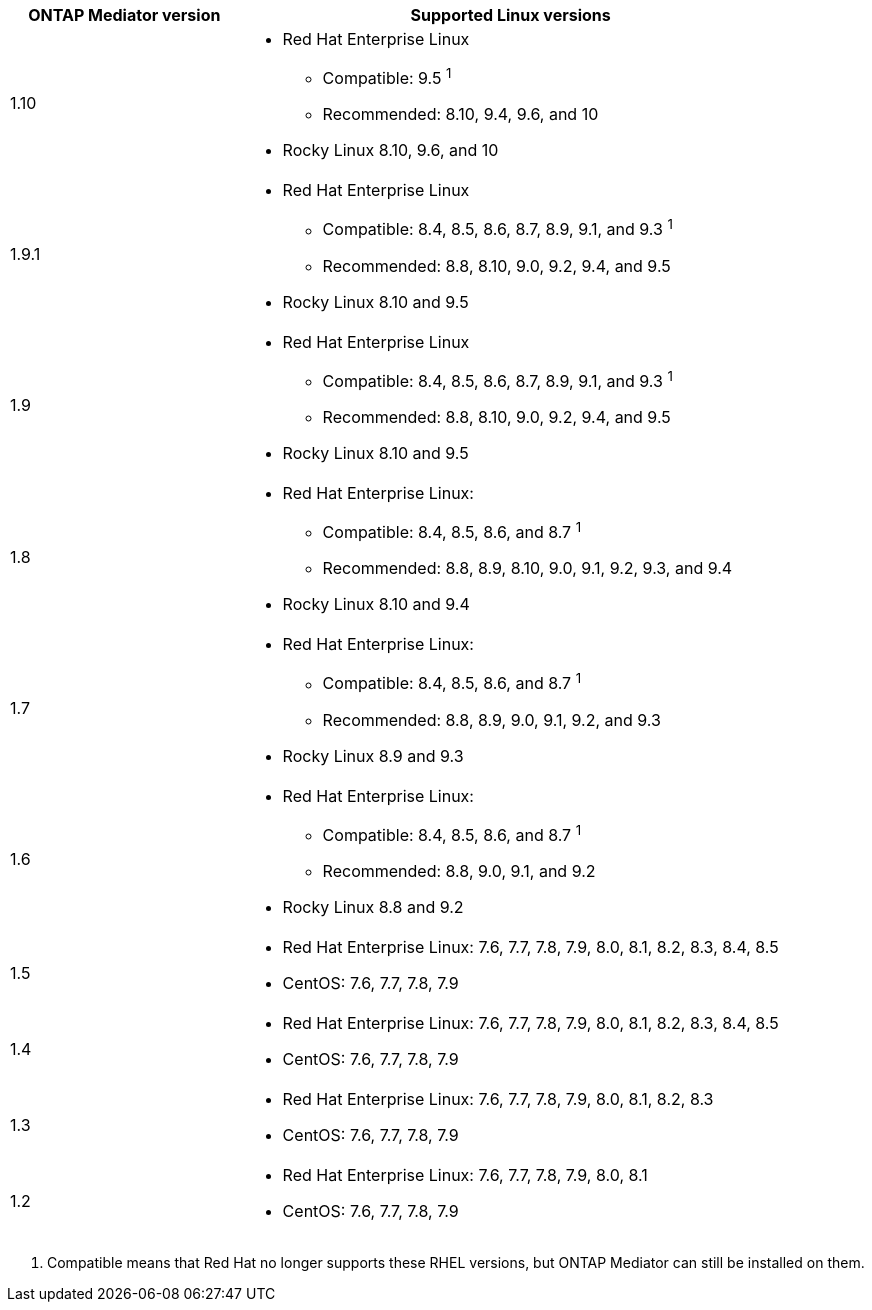 [cols="30,70"]
|===

h| ONTAP Mediator version h| Supported Linux versions

a| 1.10 
a| 
* Red Hat Enterprise Linux
** Compatible: 9.5 ^1^
** Recommended: 8.10, 9.4, 9.6, and 10
* Rocky Linux 8.10, 9.6, and 10

a| 1.9.1
a| 
* Red Hat Enterprise Linux 
** Compatible: 8.4, 8.5, 8.6, 8.7, 8.9, 9.1, and 9.3 ^1^
** Recommended: 8.8, 8.10, 9.0, 9.2, 9.4, and 9.5 
* Rocky Linux 8.10 and 9.5

a| 1.9
a| 
* Red Hat Enterprise Linux 
** Compatible: 8.4, 8.5, 8.6, 8.7, 8.9, 9.1, and 9.3 ^1^
** Recommended: 8.8, 8.10, 9.0, 9.2, 9.4, and 9.5 
* Rocky Linux 8.10 and 9.5

a| 1.8
a| 
* Red Hat Enterprise Linux: 
** Compatible: 8.4, 8.5, 8.6, and 8.7 ^1^
** Recommended: 8.8, 8.9, 8.10, 9.0, 9.1, 9.2, 9.3, and 9.4
* Rocky Linux 8.10 and 9.4 

a| 1.7
a| 
* Red Hat Enterprise Linux: 
** Compatible: 8.4, 8.5, 8.6, and 8.7 ^1^
** Recommended: 8.8, 8.9, 9.0, 9.1, 9.2, and 9.3
* Rocky Linux 8.9 and 9.3 

a| 1.6
a|
* Red Hat Enterprise Linux: 
** Compatible: 8.4, 8.5, 8.6, and 8.7 ^1^
** Recommended: 8.8, 9.0, 9.1, and 9.2
* Rocky Linux 8.8 and 9.2 

a| 1.5
a|
* Red Hat Enterprise Linux: 7.6, 7.7, 7.8, 7.9, 8.0, 8.1, 8.2, 8.3, 8.4, 8.5
* CentOS: 7.6, 7.7, 7.8, 7.9

a| 1.4
a|
* Red Hat Enterprise Linux: 7.6, 7.7, 7.8, 7.9, 8.0, 8.1, 8.2, 8.3, 8.4, 8.5
* CentOS: 7.6, 7.7, 7.8, 7.9

a| 1.3
a|
* Red Hat Enterprise Linux: 7.6, 7.7, 7.8, 7.9, 8.0, 8.1, 8.2, 8.3
* CentOS: 7.6, 7.7, 7.8, 7.9

a| 1.2
a|
* Red Hat Enterprise Linux: 7.6, 7.7, 7.8, 7.9, 8.0, 8.1
* CentOS: 7.6, 7.7, 7.8, 7.9
|===

// Start snippet: numbered list - 1 entry
// No placeholders
. Compatible means that Red Hat no longer supports these RHEL versions, but ONTAP Mediator can still be installed on them.
// End snippet

// ONTAPDOC-2516, 2024 NOV 21
// ONTAPDOC-2073, 2024 OCT 21
// ONTAPDOC-1611, 2024 JAN 31
// ONTAPDOC-3089, 2025 JUL 2
// ONTAPDOC-2945, 2025 AUG 13